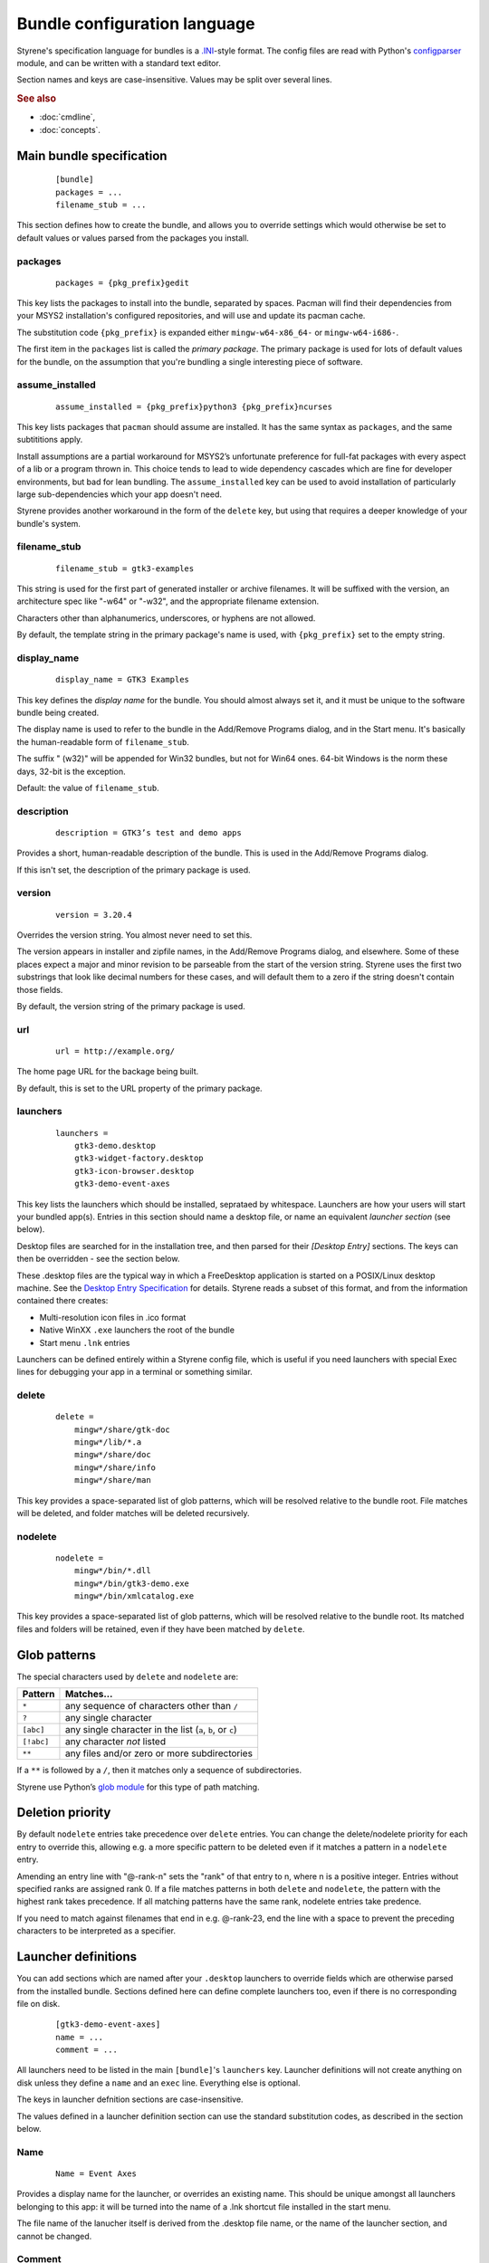 Bundle configuration language
=============================

Styrene's specification language for bundles is a `.INI`_-style format.
The config files are read with Python's `configparser`_ module,
and can be written with a standard text editor.

Section names and keys are case-insensitive.
Values may be split over several lines.

.. rubric:: See also

* :doc:`cmdline`,
* :doc:`concepts`.

Main bundle specification
-------------------------

    ::

        [bundle]
        packages = ...
        filename_stub = ...

This section defines how to create the bundle,
and allows you to override settings which would otherwise
be set to default values or values parsed from the packages
you install.

packages
........

    ::

        packages = {pkg_prefix}gedit

This key lists the packages to install into the bundle,
separated by spaces.
Pacman will find their dependencies from
your MSYS2 installation's configured repositories,
and will use and update its pacman cache.

The substitution code ``{pkg_prefix}`` is
expanded either ``mingw-w64-x86_64-`` or ``mingw-w64-i686-``.

The first item in the ``packages`` list is called the *primary package*.
The primary package is used for lots of default values for the bundle,
on the assumption that you're bundling a single interesting piece of
software.

assume_installed
................

    ::

        assume_installed = {pkg_prefix}python3 {pkg_prefix}ncurses

This key lists packages that ``pacman`` should assume are installed.
It has the same syntax as ``packages``, and the same subtititions apply.

Install assumptions are a partial workaround for
MSYS2’s unfortunate preference for
full-fat packages with every aspect of a lib or a program thrown in.
This choice tends to lead to wide dependency cascades which
are fine for developer environments, but bad for lean bundling.
The ``assume_installed`` key can be used to avoid installation of
particularly large sub-dependencies which your app doesn't need.

Styrene provides another workaround in the form of the ``delete`` key,
but using that requires a deeper knowledge of your bundle's system.

filename_stub
.............

    ::

        filename_stub = gtk3-examples

This string is used for the first part of generated installer or archive
filenames.  It will be suffixed with the version, an architecture spec
like "-w64" or "-w32", and the appropriate filename extension.

Characters other than alphanumerics, underscores, or hyphens are not
allowed.

By default, the template string in the primary package's name is used,
with ``{pkg_prefix}`` set to the empty string.


display_name
............

    ::

        display_name = GTK3 Examples

This key defines the *display name* for the bundle.
You should almost always set it,
and it must be unique to the software bundle being created.

The display name is used to refer to the bundle
in the Add/Remove Programs dialog,
and in the Start menu.
It's basically the human-readable form of ``filename_stub``.

The suffix " (w32)" will be appended for Win32 bundles,
but not for Win64 ones.
64-bit Windows is the norm these days, 32-bit is the exception.

Default: the value of ``filename_stub``.

description
...........

    ::

        description = GTK3’s test and demo apps

Provides a short, human-readable description of the bundle.
This is used in the Add/Remove Programs dialog.

If this isn't set, the description of the primary package is used.

version
.......

    ::

        version = 3.20.4

Overrides the version string. You almost never need to set this.

The version appears in installer and zipfile names,
in the Add/Remove Programs dialog, and elsewhere.
Some of these places expect a major and minor revision to be parseable
from the start of the version string. Styrene uses the first two
substrings that look like decimal numbers for these cases, and will
default them to a zero if the string doesn't contain those fields.

By default, the version string of the primary package is used.

url
...

    ::

        url = http://example.org/

The home page URL for the backage being built.

By default, this is set to the URL property of the primary package.

launchers
.........
    ::

        launchers =
            gtk3-demo.desktop
            gtk3-widget-factory.desktop
            gtk3-icon-browser.desktop
            gtk3-demo-event-axes

This key lists the launchers which should be installed,
seprataed by whitespace.
Launchers are how your users will start your bundled app(s).
Entries in this section should name a desktop file,
or name an equivalent *launcher section* (see below).

Desktop files are searched for in the installation tree,
and then parsed for their `[Desktop Entry]` sections.
The keys can then be overridden - see the section below.

These .desktop files are the typical way in which a FreeDesktop
application is started on a POSIX/Linux desktop machine.
See the `Desktop Entry Specification`_ for details.
Styrene reads a subset of this format, and from the information
contained there creates:

* Multi-resolution icon files in .ico format
* Native WinXX ``.exe`` launchers the root of the bundle
* Start menu ``.lnk`` entries

Launchers can be defined entirely within a Styrene config file,
which is useful if you need launchers with special Exec lines
for debugging your app in a terminal or something similar.

delete
......
    ::

        delete =
            mingw*/share/gtk-doc
            mingw*/lib/*.a
            mingw*/share/doc
            mingw*/share/info
            mingw*/share/man

This key provides a space-separated list of glob patterns,
which will be resolved relative to the bundle root.
File matches will be deleted,
and folder matches will be deleted recursively.


nodelete
........
    ::

        nodelete =
            mingw*/bin/*.dll
            mingw*/bin/gtk3-demo.exe
            mingw*/bin/xmlcatalog.exe

This key provides a space-separated list of glob patterns,
which will be resolved relative to the bundle root.
Its matched files and folders will be retained,
even if they have been matched by ``delete``.

Glob patterns
-------------

The special characters used by ``delete`` and ``nodelete`` are:

==========  =========================================================
Pattern     Matches…
==========  =========================================================
``*``       any sequence of characters other than ``/``
``?``       any single character
``[abc]``   any single character in the list (``a``, ``b``, or ``c``)
``[!abc]``  any character *not* listed
``**``      any files and/or zero or more subdirectories
==========  =========================================================

If a ``**`` is followed by a ``/``,
then it matches only a sequence of subdirectories.

Styrene use Python’s `glob module`_ for this type of path matching.

Deletion priority
-----------------

By default ``nodelete`` entries take precedence over  ``delete`` entries.
You can change the delete/nodelete priority for each entry to override
this, allowing e.g. a more specific pattern to be deleted even if it
matches a pattern in a ``nodelete`` entry.

Amending an entry line with "@-rank-n" sets the "rank" of that entry
to n, where n is a positive integer. Entries without specified ranks
are assigned rank 0. If a file matches patterns in both ``delete`` and
``nodelete``, the pattern with the highest rank takes precedence.
If all matching patterns have the same rank, nodelete entries take
predence.

If you need to match against filenames that end in e.g. @-rank-23,
end the line with a space to prevent the preceding characters to
be interpreted as a specifier.


Launcher definitions
--------------------

You can add sections which are named after your ``.desktop`` launchers
to override fields which are otherwise parsed from the installed bundle.
Sections defined here can define complete launchers too,
even if there is no corresponding file on disk.

    ::

        [gtk3-demo-event-axes]
        name = ...
        comment = ...

All launchers need to be listed
in the main ``[bundle]``'s ``launchers`` key.
Launcher definitions will not create anything on disk unless they define
a ``name`` and
an ``exec`` line.
Everything else is optional.

The keys in launcher defnition sections are case-insensitive.

The values defined in a launcher definition section can use
the standard substitution codes, as described in the section below.

Name
....
    ::

        Name = Event Axes

Provides a display name for the launcher, or overrides an existing name.
This should be unique amongst all launchers belonging to this app: it
will be turned into the name of a .lnk shortcut file installed in the
start menu.

The file name of the lanucher itself is derived from the .desktop file
name, or the name of the launcher section, and cannot be changed.

Comment
.......
    ::

        Comment = Test fancy input events

A short, human-readable explanation of what the launcher is or does.
This is only used in installed start menu shortcuts.

Icon
....
    ::

        Icon = input-tablet

This is the name of the icon to make for the launcher.
When Styrene seees that a launcher has an icon,
it generates a single .ico file in the bundle's ``_icons`` folder.
These icons are compiled into the launcher .exe,
and referred to by any .lnk shortcuts installed in the Start menu.

Styrene only knows how to build these from PNG icons
installed in ``$PREFIX/share/icons/{Adwaita,default}``.
It also trusts that the size is what is claimed by the directory structure.
However, unlike ``png2ico`` which we could have used,
Styrene's generated icons contain a 256x256 PNG icon.

Exec
....
    ::

        Exec = gtk3-demo --run=event_axes

    ::

        Exec = python2w.exe {msystem_subdir}/bin/mypaint %f

The program to execute, possibly with arguments.
This key has the syntax defined in the `Desktop Entry Specification`,
and the same semantics to the extent we can make it work under Windows.

Styrene follows these rules whan making its ``.exe`` launchers:

1. Styrene looks up the program in
   what will be the bundle's ``$PREFIX\bin`` after deployment

2. If the program is a .exe,
   the binary launcher will try to call it directly
   with `CreateProcessW()`_, having done any argument expansion needed.

3. More complex command lines are passed to the MSYS2 bash.

4. You can force use of bash by setting the Terminal or
   StyreneLaunchUsingShell overrides.

Using *CreateProcessW()* directly on an executable
can make the user experience nicer.
Apps will be pinnable
(they will be assigned the same appid as start menu .lnk shortcuts),
and Styrene will hide any CMD window associated with the app sensibly.

Styrene launchers respect the following field codes in *Exec*:

======  ============================================================
Code    Interpretation
======  ============================================================
``%f``  A single file name.
``%F``  A list of file names. Each is passed as a separate argument.
``%u``  Treated as %f by styrene.
``%U``  Treated as %F by styrene.
======  ============================================================

Terminal
........
    ::

        Terminal = true

If this boolean value is set to true,
it forces the launcher to invoke the command via bash
in a visible CMD window.
The user will be asked to press return when the command has exited.

StyreneLaunchUsingShell
.......................
    ::

        StyreneLaunchUsingShell = true

This key is a Styrene-specifc extension to the .desktop file format.
It works like Terminal, however the window bash runs in will be hidden.
Only use this if your application needs it.

MimeType
........
    ::

        MimeType = image/openraster;image/png;

This key is a list of MIME types the launcher can open.
Styrene converts this into a list of Windows file name extensions,
and offers the user a choice about whether to associate your launcher
with those extensions during installation.

This normally requires the ``shared-mime-info`` package to be
installed in the bundle tree.
When Styrene creates an installer, it consults all the XML files
in ``mingw*/share/mime/packages/*.xml`` to discover which extensions
the types map to.

Standard substitutions
----------------------

Styrene sometimes applies substitutions to the values you define in
in the bundle specification file. Places where this happens are noted
above. The standard substitutions which can be applied are very limited:

====================  =======================================================
Token                 Expansion
====================  =======================================================
``{bits}``            Number of bits for the target system: ``32`` or ``64``.
``{msystem_subdir}``  Subdir for the target, ``mingw64`` or ``mingw32``.
``{pkg_prefix}``      Prefix for package names, e.g. ``mingw-w64-x86_64-``.
====================  =======================================================

Styrene uses the Python "braces" `format string syntax`_.

.. _.INI: https://en.wikipedia.org/wiki/INI_file
.. _configparser: https://docs.python.org/3/library/configparser.html
.. _Desktop Entry Specification: https://specifications.freedesktop.org/desktop-entry-spec/latest/
.. _CreateProcessW(): https://msdn.microsoft.com/en-us/library/windows/desktop/ms682425(v=vs.85).aspx
.. _glob module: https://docs.python.org/3/library/glob.html
.. _format string syntax: https://docs.python.org/3/library/string.html#formatstrings
